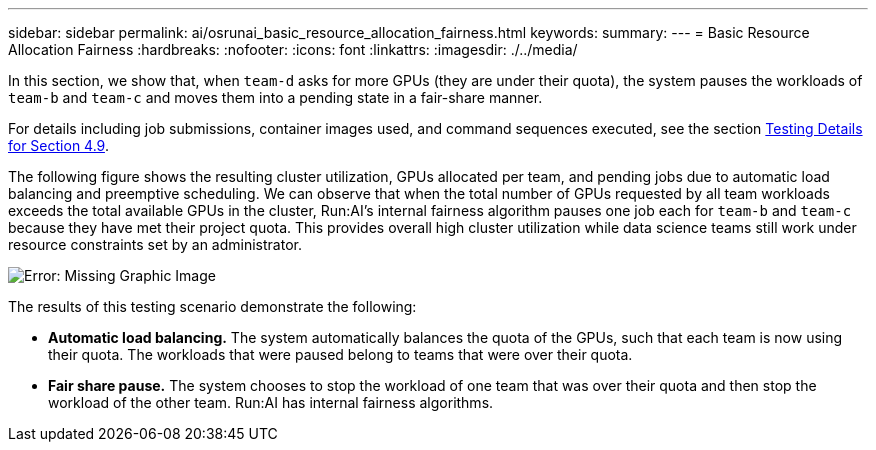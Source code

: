 ---
sidebar: sidebar
permalink: ai/osrunai_basic_resource_allocation_fairness.html
keywords:
summary:
---
= Basic Resource Allocation Fairness
:hardbreaks:
:nofooter:
:icons: font
:linkattrs:
:imagesdir: ./../media/

//
// This file was created with NDAC Version 2.0 (August 17, 2020)
//
// 2020-09-11 12:14:20.756992
//

[.lead]
In this section, we show that, when `team-d` asks for more GPUs (they are under their quota), the system pauses the workloads of `team-b` and `team-c` and moves them into a pending state in a fair-share manner.

For details including job submissions, container images used, and command sequences executed, see the section link:osrunai_testing_details_for_section_4.9.html[Testing Details for Section 4.9].

The following figure shows the resulting cluster utilization, GPUs allocated per team, and pending jobs due to automatic load balancing and preemptive scheduling. We can observe that when the total number of GPUs requested by all team workloads exceeds the total available GPUs in the cluster, Run:AI’s internal fairness algorithm pauses one job each for `team-b` and `team-c` because they have met their project quota. This provides overall high cluster utilization while data science teams still work under resource constraints set by an administrator.

image:osrunai_image9.png[Error: Missing Graphic Image]

The results of this testing scenario demonstrate the following:

* *Automatic load balancing.* The system automatically balances the quota of the GPUs, such that each team is now using their quota. The workloads that were paused belong to teams that were over their quota.
* *Fair share pause.* The system chooses to stop the workload of one team that was over their quota and then stop the workload of the other team. Run:AI has internal fairness algorithms.
